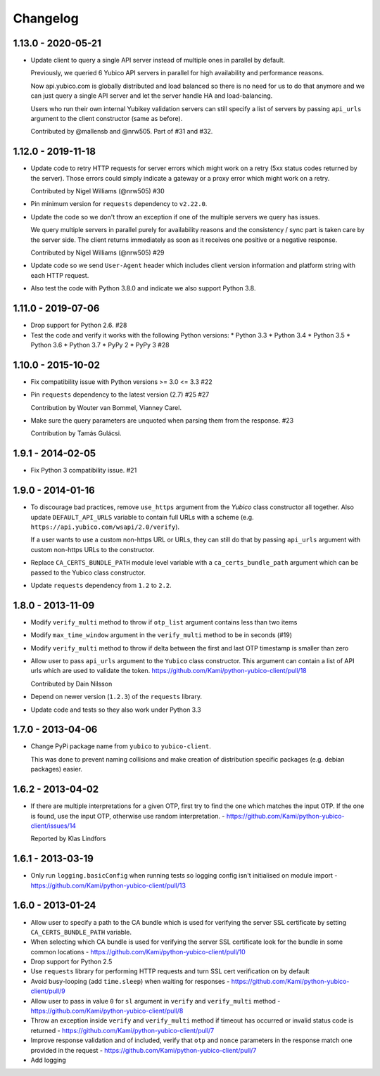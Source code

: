 .. :changelog:

Changelog
=========

1.13.0 - 2020-05-21
-------------------

* Update client to query a single API server instead of multiple ones in
  parallel by default.

  Previously, we queried 6 Yubico API servers in parallel for high availability
  and performance reasons.

  Now api.yubico.com is globally distributed and load balanced so there is no
  need for us to do that anymore and we can just query a single API server and
  let the server handle HA and load-balancing.

  Users who run their own internal Yubikey validation servers can still specify
  a list of servers by passing ``api_urls`` argument to the client constructor
  (same as before).

  Contributed by @mallensb and @nrw505. Part of #31 and #32.

1.12.0 - 2019-11-18
-------------------

* Update code to retry HTTP requests for server errors which might work on a
  retry (5xx status codes returned by the server). Those errors could simply
  indicate a gateway or a proxy error which might work on a retry.

  Contributed by Nigel Williams (@nrw505) #30
* Pin minimum version for ``requests`` dependency to ``v2.22.0``.
* Update the code so we don't throw an exception if one of the multiple servers
  we query has issues.

  We query multiple servers in parallel purely for availability reasons and the
  consistency / sync part is taken care by the server side. The client returns
  immediately as soon as it receives one positive or a negative response.

  Contributed by Nigel Williams (@nrw505) #29
* Update code so we send ``User-Agent`` header which includes client version
  information and platform string with each HTTP request.
* Also test the code with Python 3.8.0 and indicate we also support Python 3.8.

1.11.0 - 2019-07-06
-------------------

* Drop support for Python 2.6. #28
* Test the code and verify it works with the following Python versions:
  * Python 3.3
  * Python 3.4
  * Python 3.5
  * Python 3.6
  * Python 3.7
  * PyPy 2
  * PyPy 3 #28

1.10.0 - 2015-10-02
-------------------

* Fix compatibility issue with Python versions >= 3.0 <= 3.3 #22
* Pin ``requests`` dependency to the latest version (2.7) #25 #27

  Contribution by Wouter van Bommel, Vianney Carel.

* Make sure the query parameters are unquoted when parsing them from the
  response. #23

  Contribution by Tamás Gulácsi.

1.9.1 - 2014-02-05
------------------

* Fix Python 3 compatibility issue. #21

1.9.0 - 2014-01-16
------------------

* To discourage bad practices, remove ``use_https`` argument from the `Yubico`
  class constructor all together. Also update ``DEFAULT_API_URLS`` variable to
  contain full URLs with a scheme (e.g.
  ``https://api.yubico.com/wsapi/2.0/verify``).

  If a user wants to use a custom non-https URL or URLs, they can still do that
  by passing ``api_urls`` argument with custom non-https URLs to the
  constructor.

* Replace ``CA_CERTS_BUNDLE_PATH`` module level variable with a
  ``ca_certs_bundle_path`` argument which can be passed to the Yubico class
  constructor.

* Update ``requests`` dependency from ``1.2`` to ``2.2``.

1.8.0 - 2013-11-09
------------------

* Modify ``verify_multi`` method to throw if ``otp_list`` argument contains
  less than two items
* Modify ``max_time_window`` argument in the ``verify_multi`` method to be
  in seconds (#19)
* Modify ``verify_multi`` method to throw if delta between the first and last
  OTP timestamp is smaller than zero

* Allow user to pass ``api_urls`` argument to the ``Yubico`` class constructor.
  This argument can contain a list of API urls which are used to validate the
  token. https://github.com/Kami/python-yubico-client/pull/18

  Contributed by Dain Nilsson
* Depend on newer version (``1.2.3``) of the ``requests`` library.
* Update code and tests so they also work under Python 3.3

1.7.0 - 2013-04-06
------------------

* Change PyPi package name from ``yubico`` to ``yubico-client``.

  This was done to prevent naming collisions and make creation of distribution
  specific packages (e.g. debian packages) easier.

1.6.2 - 2013-04-02
------------------

* If there are multiple interpretations for a given OTP, first try to find the one
  which matches the input OTP. If the one is found, use the input OTP, otherwise
  use random interpretation. - https://github.com/Kami/python-yubico-client/issues/14

  Reported by Klas Lindfors

1.6.1 - 2013-03-19
------------------

* Only run ``logging.basicConfig`` when running tests so logging config isn't initialised
  on module import - https://github.com/Kami/python-yubico-client/pull/13

1.6.0 - 2013-01-24
------------------

* Allow user to specify a path to the CA bundle which is used for verifying the
  server SSL certificate by setting ``CA_CERTS_BUNDLE_PATH`` variable.
* When selecting which CA bundle is used for verifying the server SSL
  certificate look for the bundle in some common locations - https://github.com/Kami/python-yubico-client/pull/10
* Drop support for Python 2.5
* Use ``requests`` library for performing HTTP requests and turn SSL cert
  verification on by default
* Avoid busy-looping (add ``time.sleep``) when waiting for responses - https://github.com/Kami/python-yubico-client/pull/9
* Allow user to pass in value ``0`` for ``sl`` argument in ``verify`` and
  ``verify_multi`` method - https://github.com/Kami/python-yubico-client/pull/8
* Throw an exception inside ``verify`` and ``verify_multi`` method if timeout has
  occurred or invalid status code is returned - https://github.com/Kami/python-yubico-client/pull/7
* Improve response validation and of included, verify that ``otp`` and ``nonce``
  parameters in the response match one provided in the request - https://github.com/Kami/python-yubico-client/pull/7
* Add logging
